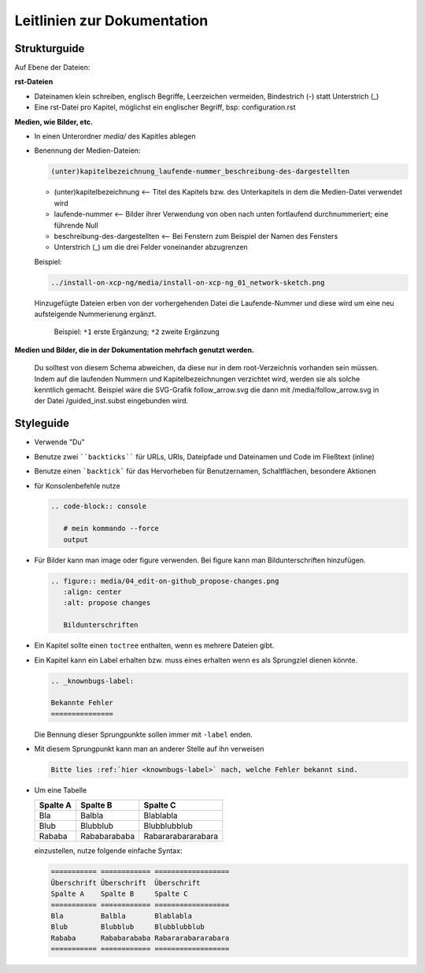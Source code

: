 .. _guidelines-label:

Leitlinien zur Dokumentation
============================


Strukturguide
-------------

Auf Ebene der Dateien:

**rst-Dateien**

- Dateinamen klein schreiben, englisch Begriffe, Leerzeichen vermeiden, Bindestrich (-) statt Unterstrich (_)
- Eine rst-Datei pro Kapitel, möglichst ein englischer Begriff, bsp: configuration.rst

**Medien, wie Bilder, etc.**

- In einen Unterordner `media/` des Kapitles ablegen
- Benennung der Medien-Dateien:

  .. code-block:: rst

     (unter)kapitelbezeichnung_laufende-nummer_beschreibung-des-dargestellten
  
  -  (unter)kapitelbezeichnung <-- Titel des Kapitels bzw. des Unterkapitels in dem die Medien-Datei verwendet wird
  -  laufende-nummer <-- Bilder ihrer Verwendung von oben nach unten fortlaufend durchnummeriert; eine führende Null
  -  beschreibung-des-dargestellten <-- Bei Fenstern zum Beispiel der Namen des Fensters
  -  Unterstrich (_) um die drei Felder voneinander abzugrenzen
  
  
  Beispiel: 
  
  .. code-block:: rst

     ../install-on-xcp-ng/media/install-on-xcp-ng_01_network-sketch.png

  
  Hinzugefügte Dateien erben von der vorhergehenden Datei die Laufende-Nummer und diese wird um eine neu aufsteigende Nummerierung ergänzt.
		  
     .. figure:: media/09_guedelines_view-of-the-file-structure.png
        :align: center
        :alt: propose changes
        
        Beispiel:  ``*1`` erste Ergänzung; ``*2`` zweite Ergänzung

**Medien und Bilder, die in der Dokumentation mehrfach genutzt werden.**

  Du solltest von diesem Schema abweichen, da diese nur in dem root-Verzeichnis vorhanden sein müssen. Indem auf die laufenden Nummern und Kapitelbezeichnungen verzichtet wird, werden sie als solche kenntlich gemacht. Beispiel wäre die SVG-Grafik follow_arrow.svg die dann mit /media/follow_arrow.svg in der Datei /guided_inst.subst eingebunden wird.
  
Styleguide
----------

- Verwende "Du"
- Benutze zwei ````backticks```` für URLs, URIs, Dateipfade und Dateinamen und Code im Fließtext (inline)
- Benutze einen ```backtick``` für das Hervorheben für Benutzernamen, Schaltflächen, besondere Aktionen
- für Konsolenbefehle nutze

  .. code-block:: rst

     .. code-block:: console

	# mein kommando --force
	output

- Für Bilder kann man image oder figure verwenden. Bei figure kann man Bildunterschriften hinzufügen.

  .. code-block:: rst
		  
     .. figure:: media/04_edit-on-github_propose-changes.png
        :align: center
        :alt: propose changes

	Bildunterschriften 


- Ein Kapitel sollte einen ``toctree`` enthalten, wenn es mehrere Dateien gibt.

- Ein Kapitel kann ein Label erhalten bzw. muss eines erhalten wenn es als Sprungziel dienen könnte. 

  .. code-block:: rst

     .. _knownbugs-label:

     Bekannte Fehler
     ===============

  Die Bennung dieser Sprungpunkte sollen immer mit ``-label`` enden.

- Mit diesem Sprungpunkt kann man an anderer Stelle auf ihn verweisen

  .. code-block:: rst

     Bitte lies :ref:`hier <knownbugs-label>` nach, welche Fehler bekannt sind.

- Um eine Tabelle
     
  =========== ============ ==================
  Spalte A    Spalte B     Spalte C
  =========== ============ ==================
  Bla         Balbla       Blablabla
  Blub        Blubblub     Blubblubblub
  Rababa      Rababarababa Rabararabararabara
  =========== ============ ==================
  
  einzustellen, nutze folgende einfache Syntax:
  
  .. code-block:: rst

     =========== ============ ==================
     Überschrift Überschrift  Überschrift 
     Spalte A    Spalte B     Spalte C
     =========== ============ ==================
     Bla         Balbla       Blablabla
     Blub        Blubblub     Blubblubblub
     Rababa      Rababarababa Rabararabararabara
     =========== ============ ==================

